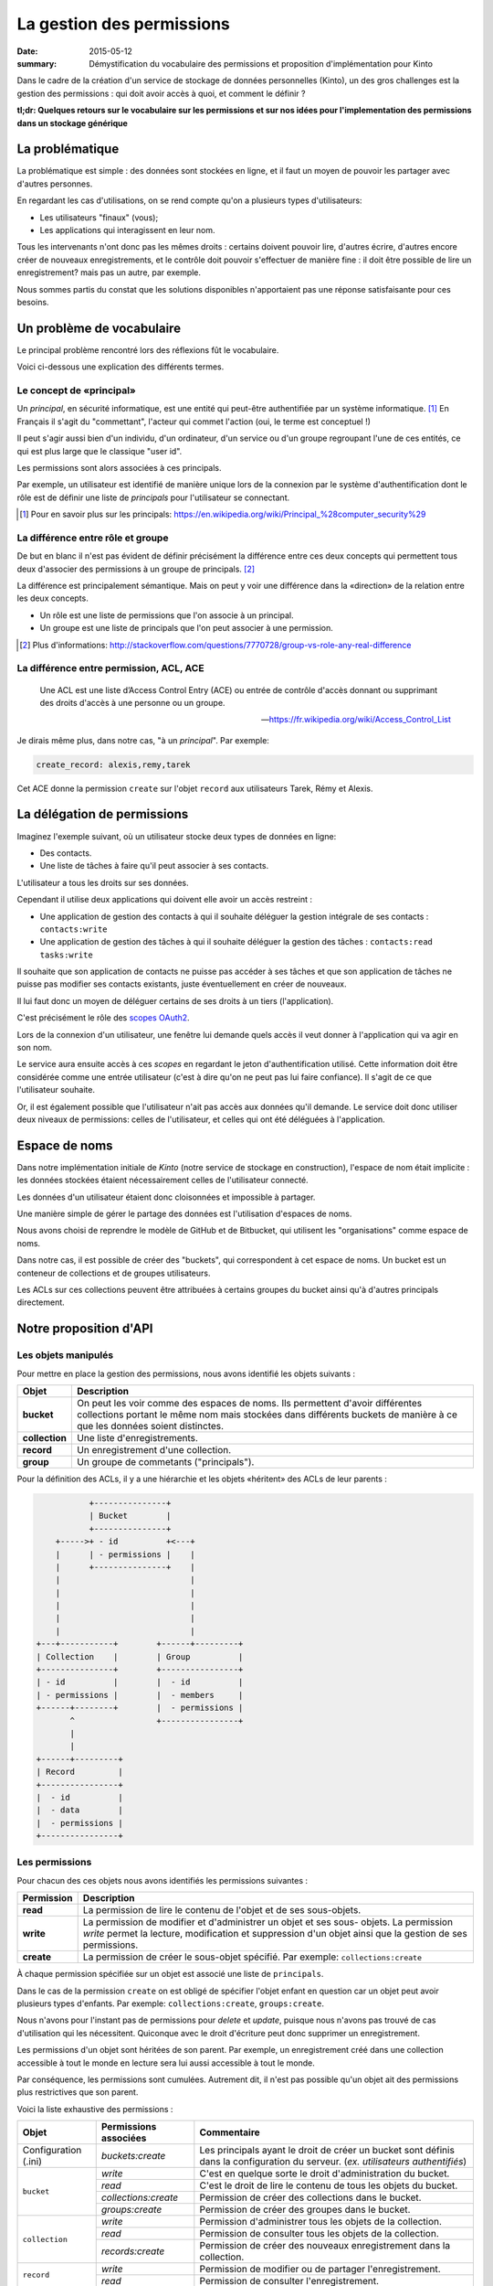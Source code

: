 La gestion des permissions
##########################

:date: 2015-05-12
:summary: Démystification du vocabulaire des permissions et proposition d'implémentation pour Kinto

Dans le cadre de la création d'un service de stockage de données personnelles
(Kinto), un des gros challenges est la gestion des permissions : qui doit avoir
accès à quoi, et comment le définir ?

**tl;dr: Quelques retours sur le vocabulaire sur les permissions et sur nos
idées pour l'implementation des permissions dans un stockage générique**

La problématique
================

La problématique est simple : des données sont stockées en ligne, et il
faut un moyen de pouvoir les partager avec d'autres personnes.

En regardant les cas d'utilisations, on se rend compte qu'on a plusieurs types
d'utilisateurs:

- Les utilisateurs "finaux" (vous);
- Les applications qui interagissent en leur nom.

Tous les intervenants n'ont donc pas les mêmes droits : certains doivent
pouvoir lire, d'autres écrire, d'autres encore créer de nouveaux
enregistrements, et le contrôle doit pouvoir s'effectuer de manière fine : il
doit être possible de lire un enregistrement? mais pas un autre, par exemple.

Nous sommes partis du constat que les solutions disponibles n'apportaient pas
une réponse satisfaisante pour ces besoins.


Un problème de vocabulaire
==========================

Le principal problème rencontré lors des réflexions fût le vocabulaire.

Voici ci-dessous une explication des différents termes.


Le concept de «principal»
-------------------------

Un *principal*, en sécurité informatique, est une entité qui peut-être
authentifiée par un système informatique. [#]_ En Français il s'agit
du "commettant", l'acteur qui commet l'action (oui, le terme est conceptuel !)

Il peut s'agir aussi bien d'un individu, d'un ordinateur, d'un
service ou d'un groupe regroupant l'une de ces entités, ce qui
est plus large que le classique "user id".

Les permissions sont alors associées à ces principals.

Par exemple, un utilisateur est identifié de manière unique lors de la
connexion par le système d'authentification dont le rôle est de
définir une liste de *principals* pour l'utilisateur se connectant.

.. [#] Pour en savoir plus sur les principals:
       https://en.wikipedia.org/wiki/Principal_%28computer_security%29


La différence entre rôle et groupe
----------------------------------

De but en blanc il n'est pas évident de définir précisément la
différence entre ces deux concepts qui permettent tous deux d'associer
des permissions à un groupe de principals. [#]_

La différence est principalement sémantique. Mais on peut y voir une
différence dans la «direction» de la relation entre les deux concepts.

- Un rôle est une liste de permissions que l'on associe à un principal.
- Un groupe est une liste de principals que l'on peut associer à une permission.

.. [#] Plus d'informations:
       http://stackoverflow.com/questions/7770728/group-vs-role-any-real-difference


La différence entre permission, ACL, ACE
----------------------------------------

.. epigraph::

  Une ACL est une liste d’Access Control Entry (ACE) ou entrée de contrôle d'accès
  donnant ou supprimant des droits d'accès à une personne ou un groupe.

  -- https://fr.wikipedia.org/wiki/Access_Control_List

Je dirais même plus, dans notre cas, "à un *principal*". Par exemple:

.. code-block:: text

    create_record: alexis,remy,tarek

Cet ACE donne la permission ``create`` sur l'objet ``record`` aux
utilisateurs Tarek, Rémy et Alexis.


La délégation de permissions
============================

Imaginez l'exemple suivant, où un utilisateur stocke deux types de données en
ligne:

- Des contacts.
- Une liste de tâches à faire qu'il peut associer à ses contacts.

L'utilisateur a tous les droits sur ses données.

Cependant il utilise deux applications qui doivent elle avoir un accès restreint :

- Une application de gestion des contacts à qui il souhaite déléguer
  la gestion intégrale de ses contacts : ``contacts:write``
- Une application de gestion des tâches à qui il souhaite déléguer la
  gestion des tâches : ``contacts:read tasks:write``

Il souhaite que son application de contacts ne puisse pas accéder à
ses tâches et que son application de tâches ne puisse pas modifier ses
contacts existants, juste éventuellement en créer de nouveaux.

Il lui faut donc un moyen de déléguer certains de ses droits à un tiers
(l'application).

C'est précisément le rôle des `scopes OAuth2
<http://tools.ietf.org/html/rfc6749#page-23>`_.

Lors de la connexion d'un utilisateur, une fenêtre lui demande quels
accès il veut donner à l'application qui va agir en son nom.

Le service aura ensuite accès à ces *scopes* en regardant le jeton
d'authentification utilisé. Cette information doit être
considérée comme une entrée utilisateur (c'est à dire qu'on ne peut
pas lui faire confiance). Il s'agit de ce que l'utilisateur souhaite.

Or, il est également possible que l'utilisateur n'ait pas accès aux données
qu'il demande. Le service doit donc utiliser deux niveaux de permissions:
celles de l'utilisateur, et celles qui ont été déléguées à l'application.


Espace de noms
==============

Dans notre implémentation initiale de *Kinto* (notre service de stockage en
construction), l'espace de nom était implicite : les données stockées étaient
nécessairement celles de l'utilisateur connecté.

Les données d'un utilisateur étaient donc cloisonnées et impossible à partager.

Une manière simple de gérer le partage des données est l'utilisation d'espaces de noms.

Nous avons choisi de reprendre le modèle de GitHub et de Bitbucket, qui
utilisent les "organisations" comme espace de noms.

Dans notre cas, il est possible de créer des "buckets", qui correspondent à cet
espace de noms.  Un bucket est un conteneur de collections et de groupes
utilisateurs.

Les ACLs sur ces collections peuvent être attribuées à certains groupes du
bucket ainsi qu'à d'autres principals directement.


Notre proposition d'API
=======================

Les objets manipulés
--------------------

Pour mettre en place la gestion des permissions, nous avons identifié les
objets suivants :

+-----------------+---------------------------------------------------------+
| Objet           | Description                                             |
+=================+=========================================================+
| **bucket**      | On peut les voir comme des espaces de noms. Ils         |
|                 | permettent d'avoir différentes collections portant      |
|                 | le même nom mais stockées dans différents buckets de    |
|                 | manière à ce que les données soient distinctes.         |
+-----------------+---------------------------------------------------------+
| **collection**  | Une liste d'enregistrements.                            |
+-----------------+---------------------------------------------------------+
| **record**      | Un enregistrement d'une collection.                     |
+-----------------+---------------------------------------------------------+
| **group**       | Un groupe de commetants ("principals").                 |
+-----------------+---------------------------------------------------------+

Pour la définition des ACLs, il y a une hiérarchie et les objets «héritent» des
ACLs de leur parents :

.. code-block:: text

               +---------------+
               | Bucket        |
               +---------------+
        +----->+ - id          +<---+
        |      | - permissions |    |
        |      +---------------+    |
        |                           |
        |                           |
        |                           |
        |                           |
        |                           |
    +---+-----------+        +------+---------+
    | Collection    |        | Group          |
    +---------------+        +----------------+
    | - id          |        |  - id          |
    | - permissions |        |  - members     |
    +------+--------+        |  - permissions |
           ^                 +----------------+
           |
           |
    +------+---------+
    | Record         |
    +----------------+
    |  - id          |
    |  - data        |
    |  - permissions |
    +----------------+


Les permissions
---------------

Pour chacun des ces objets nous avons identifiés les permissions suivantes :

+------------+-----------------------------------------+
| Permission | Description                             |
+============+=========================================+
| **read**   | La permission de lire le contenu de     |
|            | l'objet et de ses sous-objets.          |
+------------+-----------------------------------------+
| **write**  | La permission de modifier et            |
|            | d'administrer un objet et ses sous-     |
|            | objets. La permission *write* permet la |
|            | lecture, modification et suppression    |
|            | d'un objet ainsi que la gestion de ses  |
|            | permissions.                            |
+------------+-----------------------------------------+
| **create** | La permission de créer le sous-objet    |
|            | spécifié. Par exemple:                  |
|            | ``collections:create``                  |
+------------+-----------------------------------------+

À chaque permission spécifiée sur un objet est associé une liste de
``principals``.

Dans le cas de la permission ``create`` on est obligé de spécifier
l'objet enfant en question car un objet peut avoir plusieurs types
d'enfants. Par exemple: ``collections:create``, ``groups:create``.

Nous n'avons pour l'instant pas de permissions pour `delete` et `update`,
puisque nous n'avons pas trouvé de cas d'utilisation qui les nécessitent.
Quiconque avec le droit d'écriture peut donc supprimer un enregistrement.

Les permissions d'un objet sont héritées de son parent. Par exemple,
un enregistrement créé dans une collection accessible à tout le monde
en lecture sera lui aussi accessible à tout le monde.

Par conséquence, les permissions sont cumulées. Autrement dit, il n'est pas
possible qu'un objet ait des permissions plus restrictives que son parent.


Voici la liste exhaustive des permissions :

+----------------+------------------------+-----------------------------------+
| Objet          | Permissions associées  | Commentaire                       |
+================+========================+===================================+
| Configuration  | `buckets:create`       | Les principals ayant le droit de  |
| (.ini)         |                        | créer un bucket sont définis      |
|                |                        | dans la configuration du serveur. |
|                |                        | (*ex. utilisateurs authentifiés*) |
+----------------+------------------------+-----------------------------------+
| ``bucket``     | `write`                | C'est en quelque sorte le droit   |
|                |                        | d'administration du bucket.       |
|                +------------------------+-----------------------------------+
|                | `read`                 | C'est le droit de lire le contenu |
|                |                        | de tous les objets du bucket.     |
|                +------------------------+-----------------------------------+
|                | `collections:create`   | Permission de créer des           |
|                |                        | collections dans le bucket.       |
|                +------------------------+-----------------------------------+
|                | `groups:create`        | Permission de créer des groupes   |
|                |                        | dans le bucket.                   |
+----------------+------------------------+-----------------------------------+
| ``collection`` | `write`                | Permission d'administrer tous les |
|                |                        | objets de la collection.          |
|                +------------------------+-----------------------------------+
|                | `read`                 | Permission de consulter tous les  |
|                |                        | objets de la collection.          |
|                +------------------------+-----------------------------------+
|                | `records:create`       | Permission de créer des nouveaux  |
|                |                        | enregistrement dans la collection.|
+----------------+------------------------+-----------------------------------+
| ``record``     | `write`                | Permission de modifier ou de      |
|                |                        | partager l'enregistrement.        |
|                +------------------------+-----------------------------------+
|                | `read`                 | Permission de consulter           |
|                |                        | l'enregistrement.                 |
+----------------+------------------------+-----------------------------------+
| ``group``      | `write`                | Permission d'administrer le       |
|                |                        | groupe                            |
|                +------------------------+-----------------------------------+
|                | `read`                 | Permission de consulter les       |
|                |                        | membres du groupe.                |
+----------------+------------------------+-----------------------------------+


Les "principals"
----------------

Les acteurs se connectant au service de stockage peuvent s'authentifier.

Ils reçoivent alors une liste de *principals* :

- ``Everyone``: Le *principal* donné à tous les acteurs (authentifiés ou pas) ;
- ``Authenticated``: Le *principal* donné à tous les acteurs authentifiés ;
- Un *principal* identifiant l'acteur, par exemple ``fxa:32aa95a474c984d41d395e2d0b614aa2``

Afin d'éviter les collisions d'identifiants, le *principal* de l'acteur dépends
de son type d'authentification (``system``, ``basic``, ``ipaddr``, ``hawk``,
``fxa``) et de son identifiant (unique par acteur).

En fonction du bucket sur lequel se passe l'action les groupes dont
fait partie l'utilisateur sont également ajoutés à sa liste de
``principals``. ``group:moderators`` par exemple.

Ainsi si Bob se connecte avec *Firefox Accounts* sur le bucket
``servicedenuages_blog`` dans lequel il fait partie du groupe
``moderators``, il aura la liste de "principals" suivantes :
``Everyone, Authenticated, fxa:32aa95a474c984d41d395e2d0b614aa2, group:moderators``

Il est donc possible d'assigner une permission à Bob en utilisant l'un de
ces 4 *principals*.

.. note::

    Le principal ``<userid>`` dépend du backend d'authentification (e.g.
    ``github:leplatrem``).


Quelques exemples
-----------------

**Blog**

+-------------------------+-------------+---------------------------------+
| Objet                   | Permissions | Principals                      |
+=========================+=============+=================================+
| ``bucket:blog``         | ``write``   | ``fxa:<blog owner id>``         |
+-------------------------+-------------+---------------------------------+
| ``collection:articles`` | ``write``   | ``group:moderators``            |
|                         +-------------+---------------------------------+
|                         | ``read``    | ``Everyone``                    |
+-------------------------+-------------+---------------------------------+
| ``record:569e28r98889`` | ``write``   | ``fxa:<co-author id>``          |
+-------------------------+-------------+---------------------------------+

**Wiki**

+-------------------------+-------------+---------------------------------+
| Object                  | Permissions | Principals                      |
+=========================+=============+=================================+
| ``bucket:wiki``         | ``write``   | ``fxa:<wiki administrator id>`` |
+-------------------------+-------------+---------------------------------+
| ``collection:articles`` | ``write``   | ``Authenticated``               |
|                         +-------------+---------------------------------+
|                         | ``read``    | ``Everyone``                    |
+-------------------------+-------------+---------------------------------+

**Sondages**

+-------------------------+-----------------------+--------------------------+
| Objet                   | Permissions           | Principals               |
+=========================+=======================+==========================+
| ``bucket:poll``         | ``write``             | ``fxa:<admin id>``       |
|                         +-----------------------+--------------------------+
|                         | ``collection:create`` | ``Authenticated``        |
+-------------------------+-----------------------+--------------------------+
| ``collection:<poll id>``| ``write``             | ``fxa:<poll author id>`` |
|                         +-----------------------+--------------------------+
|                         | ``record:create``     | ``Everyone``             |
+-------------------------+-----------------------+--------------------------+

**Cartes colaboratives**

+-------------------------+-----------------------+--------------------------+
| Objet                   | Permissions           | Principals               |
+=========================+=======================+==========================+
| ``bucket:maps``         | ``write``             | ``fxa:<admin id>``       |
|                         +-----------------------+--------------------------+
|                         | ``collection:create`` | ``Authenticated``        |
+-------------------------+-----------------------+--------------------------+
| ``collection:<map id>`` | ``write``             | ``fxa:<map author id>``  |
|                         +-----------------------+--------------------------+
|                         | ``read``              | ``Everyone``             |
+-------------------------+-----------------------+--------------------------+
| ``record:<record id>``  | ``write``             | ``fxa:<maintainer id>``  |
|                         |                       | (*ex. event staff member |
|                         |                       | maintaining venues*)     |
+-------------------------+-----------------------+--------------------------+

**Plateformes**

Bien sûr, il y a plusieurs façons de modéliser les cas d'utilisation typiques.
Par exemple, on peut imaginer une plateforme de wikis (à-la wikia.com), où les
wikis sont privés par défaut et certaines pages peuvent être rendues publiques:

+-------------------------+-----------------------+-----------------------------+
| Objet                   | Permissions           | Principals                  |
+=========================+=======================+=============================+
| ``bucket:freewiki``     | ``write``             |``fxa:<administrator id>``   |
|                         +-----------------------+-----------------------------+
|                         | ``collection:create`` | ``Authenticated``           |
|                         +-----------------------+-----------------------------+
|                         | ``group:create``      | ``Authenticated``           |
+-------------------------+-----------------------+-----------------------------+
| ``collection:<wiki id>``| ``write``             | ``fxa:<wiki owner id>``,    |
|                         |                       | ``group:<editors id>``      |
|                         +-----------------------+-----------------------------+
|                         | ``read``              | ``group:<readers id>``      |
+-------------------------+-----------------------+-----------------------------+
| ``record:<page id>``    | ``read``              | ``Everyone``                |
+-------------------------+-----------------------+-----------------------------+



L'API HTTP
----------

Lors de la création d'un objet, l'utilisateur se voit
attribué la permission ``write`` sur l'objet :

.. code-block:: http

    PUT /v1/buckets/servicedenuages_blog HTTP/1.1
    Authorization: Bearer 0b9c2625dc21ef05f6ad4ddf47c5f203837aa32ca42fced54c2625dc21efac32
    Accept: application/json

    HTTP/1.1 201 Created
    Content-Type: application/json; charset=utf-8

    {
        "id": "servicedenuages_blog",
        "permissions": {
            "write": ["fxa:49d02d55ad10973b7b9d0dc9eba7fdf0"]
        }
    }

Il est possible d'ajouter des permissions à l'aide de ``PATCH`` :

.. code-block:: http

    PATCH /v1/buckets/servicedenuages_blog/collections/articles HTTP/1.1
    Authorization: Bearer 0b9c2625dc21ef05f6ad4ddf47c5f203837aa32ca42fced54c2625dc21efac32
    Accept: application/json

    {
        "permissions": {
            "read": ["+system.Everyone"]
        }
    }

    HTTP/1.1 201 Created
    Content-Type: application/json; charset=utf-8

    {
        "id": "servicedenuages_blog",
        "permissions": {
            "read": ["system.Everyone"]
        }
    }

Pour le ``PATCH`` nous utilisons la syntaxe préfixée par un ``+`` ou
par un ``-`` pour ajouter ou enlever des *principals* sur un ACL.

Il est également possible de faire un PUT pour réinitialiser les ACLs,
sachant que le PUT va ajouter l'utilisateur courant à la
liste automatiquement mais qu'il pourra se retirer avec un PATCH.
Ajouter l'utilisateur courant permet d'éviter les situations ou plus
personne n'a accès aux données.


.. note::

    La permission ``create`` est valable pour ``POST`` mais aussi pour ``PUT``
    lorsque l'enregistrement n'existe pas.


Le cas spécifique des données utilisateurs
------------------------------------------

Une des fonctionnalité actuelle de *Kinto* est de pouvoir gérer des
collections d'enregistrements par utilisateur.

Sous *\*nix* il est possible, pour une
application, de sauvegarder la configuration de l'utilisateur courant
dans son dossier personnel sans se soucier de l'emplacement sur
le disque en utilisant ``~/``.

Dans notre cas si une application souhaite sauvegarder les contacts d'un
utilisateur, elle peut utiliser le raccourci ``~`` pour faire référence au
bucket *personnel* de l'utilisateur : ``/buckets/~/collections/contacts``

Cette URL retournera le code HTTP 307 vers le bucket de l'utilisateur courant :

.. code-block:: http

    POST /v1/buckets/~/collections/contacts/records HTTP/1.1

    {
       "name": "Rémy",
       "emails": ["remy@example.com"],
       "phones": ["+330820800800"]
    }

    HTTP/1.1 307 Temporary Redirect
    Location: /v1/buckets/fxa:49d02d55ad10973b7b9d0dc9eba7fdf0/collections/contacts/records

Ainsi il est tout à fait possible à Alice de partager ses contacts
avec Bob. Il lui suffit pour cela de donner la permission ``read`` à
Bob sur sa collection et de donner l'URL complète
``/v1/buckets/fxa:49d02d55ad10973b7b9d0dc9eba7fdf0/collections/contacts/records``
à Bob.


La délégation des permissions
-----------------------------

Dans le cas de *Kinto*, nous avons défini un format pour restreindre les
permissions via les scopes OAuth2:
``storage:<bucket_id>:<collection_id>:<permissions_list>``.

Ainsi, si on reprends l'exemple précédent de la liste de tâches, il est possible pour
Bob de créer un token OAuth spécifique avec les scopes suivants :
``profile storage:todolist:tasks:write storage:~:contacts:read+records:create``

Ainsi, bien que Bob ait la permission ``write`` sur ses contacts,
l'application utilisant ce token pourra uniquement lire les contacts
existants et en ajouter de nouveaux.

Une partie de la complexité est donc de réussir à présenter ces *scopes* de
manière lisible à l'utilisateur, afin qu'il choisisse quelles permissions
donner aux applications qui agissent en son nom.

Voilà ou nous en sommes de notre réflexion !

Si vous avez des choses à rajouter, des points de désaccord ou autres
réflexions, n'hésitez pas à nous interrompre pendant qu'il en est encore temps !
